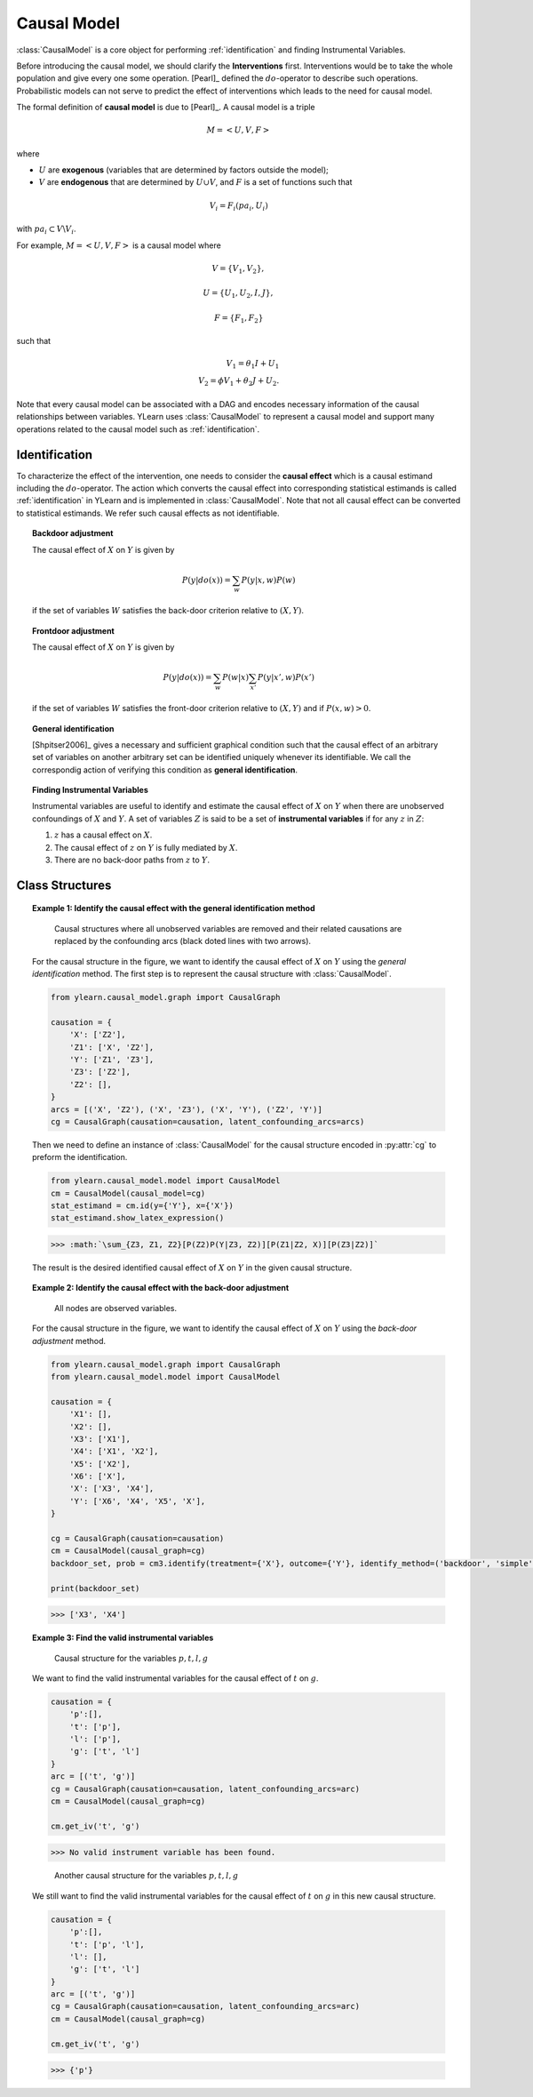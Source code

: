 .. _causal_model:

************
Causal Model
************

:class:`CausalModel` is a core object for performing :ref:`identification` and finding
Instrumental Variables. 

Before introducing the causal model, we should clarify the **Interventions** first.
Interventions would be to take the whole population and give every one some operation. 
[Pearl]_ defined the :math:`do`-operator to describe such operations. Probabilistic models can not serve 
to predict the effect of interventions which leads to the need for causal model. 

The formal definition of **causal model** is due to [Pearl]_. A causal model is a triple

.. math::
    
    M = \left< U, V, F\right>

where

* :math:`U` are **exogenous** (variables that are determined by factors outside the model);
* :math:`V` are **endogenous** that are determined by :math:`U \cup V`, and :math:`F` is a set of functions such that

.. math::
        
        V_i = F_i(pa_i, U_i)

with :math:`pa_i \subset V \backslash V_i`. 

For example, :math:`M = \left< U, V, F\right>` is a causal model where

.. math::
    
    V = \{V_1, V_2\}, 
    
    U = \{ U_1, U_2, I, J\},
    
    F = \{F_1, F_2 \}

such that

.. math::

    V_1 = \theta_1 I + U_1\\
    V_2 = \phi V_1 + \theta_2 J + U_2.

Note that every causal model can be associated with a DAG and encodes necessary information of the causal relationships between variables.
YLearn uses :class:`CausalModel` to represent a causal model and support many operations related to the causal
model such as :ref:`identification`.

.. _identification:

Identification
==============

To characterize the effect of the intervention, one needs to consider the **causal effect** which is a 
causal estimand including the :math:`do`-operator. The action which converts the causal effect into corresponding 
statistical estimands is called :ref:`identification` in YLearn and is implemented in :class:`CausalModel`. Note that not 
all causal effect can be converted to statistical estimands. We refer such causal effects as not identifiable.

.. topic:: Backdoor adjustment

    The causal effect of :math:`X` on :math:`Y` is given by

    .. math::

        P(y|do(x)) = \sum_w P(y|x, w)P(w)
    
    if the set of variables :math:`W` satisfies the back-door criterion relative to :math:`(X, Y)`.

.. topic:: Frontdoor adjustment

    The causal effect of :math:`X` on :math:`Y` is given by

    .. math::

        P(y|do(x)) = \sum_w P(w|x) \sum_{x'}P(y|x', w)P(x')
    
    if the set of variables :math:`W` satisfies the front-door criterion relative to :math:`(X, Y)` and if
    :math:`P(x, w) > 0`.

.. topic:: General identification

    [Shpitser2006]_ gives a necessary and sufficient graphical condition such that the causal effect
    of an arbitrary set of variables on another arbitrary set can be identified uniquely whenever its identifiable. We 
    call the correspondig action of verifying this condition as **general identification**.

.. topic:: Finding Instrumental Variables

    Instrumental variables are useful to identify and estimate the causal effect of :math:`X` on :math:`Y` when there are 
    unobserved confoundings of :math:`X` and :math:`Y`. A set of variables :math:`Z` is said to be a set of **instrumental variables**
    if for any :math:`z` in :math:`Z`:
    
    1. :math:`z` has a causal effect on :math:`X`.
    
    2. The causal effect of :math:`z` on :math:`Y` is fully mediated by :math:`X`.
    
    3. There are no back-door paths from :math:`z` to :math:`Y`.


Class Structures
================

.. py:class:: CausalModel(causal_graph=None, data=None)

    :param CausalGraph, optional, default=None causal_graph: An instance of CausalGraph which encodes the causal structures.
    :param pandas.DataFrame, optional, default=None data: The data used to discover the causal structures if causal_graph is not provided.

    .. py:method:: id(y, x, prob=None, graph=None)
        
        Identify the causal quantity :math:`P(y|do(x))` if identifiable else return
        raise :class:`IdentificationError`. 
        Note that here we only consider semi-Markovian causal model, where
        each unobserved variable is a parent of exactly two nodes. This is
        because any causal model with unobserved variables can be converted
        to a semi-Markovian causal model encoding the same set of conditional
        independences.

        :param set of str y: Set of names of outcomes.
        :param set of str x: Set of names of treatments.
        :param Prob, optional, default=None prob: Probability distribution encoded in the graph.
        :param CausalGraph graph: CausalGraph encodes the information of correspondig causal structures.

        :returns: The probabiity distribution of the converted casual effect.
        :rtype: Prob
        :raises IdentificationError: If the interested causal effect is not identifiable, then raise IdentificationError.

    .. py:method:: is_valid_backdoor_set(set_, treatment, outcome)

        Determine if a given set is a valid backdoor adjustment set for
        causal effect of treatments on the outcomes.

        :param set set_: The adjustment set.
        :param set or list of str treatment: Names of the treatment. str is also acceptable for single treatment.
        :param set or list of str outcome: Names of the outcome. str is also acceptable for single outcome.

        :returns: True if the given set is a valid backdoor adjustment set for the 
                causal effect of treatment on outcome in the current causal graph.
        :rtype: bool

    .. py:method::  get_backdoor_set(treatment, outcome, adjust='simple', print_info=False)
        
        Return the backdoor adjustment set for the given treatment and outcome.

        :param set or list of str treatment: Names of the treatment. str is also acceptable for single treatment.
        :param set or list of str outcome: Names of the outcome. str is also acceptable for single outcome.
        :param str adjust: Set style of the backdoor set. Avaliable options are
                
                simple: directly return the parent set of treatment
                
                minimal: return the minimal backdoor adjustment set
                
                all: return all valid backdoor adjustment set.
        
        :param bool, default=False print_info: If True, print the identified results.

        :returns: The first element is the adjustment list, while the second is the
                encoded Prob.
        :rtype: tuple of two element
        :raises IdentificationError: Raise error if the style is not in simple, minimal or all or no
                set can satisfy the backdoor criterion.

    .. py:method:: get_backdoor_path(treatment, outcome)

        Return all backdoor paths connecting treatment and outcome.

        :param str treatment: Name of the treatment.
        :param str outcome: Name of the outcome

        :returns: A list containing all valid backdoor paths between the treatment and
                outcome in the graph.
        :rtype: list

    .. py:method:: has_collider(path, backdoor_path=True)

        If the path in the current graph has a collider, return True, else
        return False.

        :param list of str path: A list containing nodes in the path.
        :param bool, default=True backdoor_path: Whether the path is a backdoor path.

        :returns: True if the path has a colider.
        :rtype: bool

    .. py:method:: is_connected_backdoor_path(path)

        Test whether a backdoor path is connected.

        :param list of str path: A list describing the path.

        :returns: True if path is a d-connected backdoor path and False otherwise.
        :rtype: bool

    .. py:method:: is_frontdoor_set(set_, treatment, outcome)

        Determine if the given set is a valid frontdoor adjustment set for the
        causal effect of treatment on outcome.

        :param set set_: The set waited to be determined as a valid front-door adjustment set.
        :param str treatment: Name of the treatment.
        :param str outcome: Name of the outcome.

        :returns: True if the given set is a valid frontdoor adjustment set for causal effects
                of treatemtns on outcomes.
        :rtype: bool

    .. py:method:: get_frontdoor_set(treatment, outcome, adjust='simple')

        Return the frontdoor set for adjusting the causal effect between
        treatment and outcome.

        :param set of str or str treatment: Name of the treatment. Should contain only one element.
        :param set of str or str outcome: Name of the outcome. Should contain only one element.
        :param str, default='simple' adjust: Avaliable options include 
                'simple': Return the frontdoor set with minimal number of elements.
                
                'minimal': Return the frontdoor set with minimal number of elements.
                
                'all': Return all possible frontdoor sets.
        
        :returns: 2 elements (adjustment_set, Prob)
        :rtype: tuple
        :raises IdentificationError: Raise error if the style is not in simple, minimal or all or no
                set can satisfy the backdoor criterion.

    .. py:method:: get_iv(treatment, outcome)

        Find the instrumental variables for the causal effect of the
        treatment on the outcome.

        :param iterable treatment: Name(s) of the treatment.
        :param iterable outcome: Name(s) of the outcome.

        :returns: A valid instrumental variable set which will be an empty one if
                there is no such set.
        :rtype: set

    .. py:method:: is_valid_iv(treatment, outcome, set_)

        Determine whether a given set is a valid instrumental variable set.

        :param iterable treatment: Name(s) of the treatment.
        :param iterable outcome: Name(s) of the outcome.
        :param set set_: The set waited to be tested.

        :returns: True if the set is a valid instrumental variable set and False
                otherwise.
        :rtype: bool

    .. py:method:: identify(treatment, outcome, identify_method='auto')
        
        Identify the causal effect expression. Identification is an operation that
        converts any causal effect quantity, e.g., quantities with the do operator, into
        the corresponding statistical quantity such that it is then possible
        to estimate the causal effect in some given data. However, note that not all
        causal quantities are identifiable, in which case an IdentificationError
        will be raised.

        :param set or list of str treatment: Set of names of treatments.
        :param set or list of str outcome: Set of names of outcomes.
        :param tuple of str or str, optional, default='auto' identify_method: If the passed value is a tuple or list, then it should have two
                elements where the first one is for the identification methods
                and the second is for the returned set style.

                Available options:
                
                    'auto' : Perform identification with all possible methods
                    
                    'general': The general identification method, see id()
                    
                    *('backdoor', 'simple')*: Return the set of all direct confounders of
                    both treatments and outcomes as a backdoor
                    adjustment set.
                    
                    *('backdoor', 'minimal')*: Return all possible backdoor adjustment sets with
                    minial number of elements.
                    
                    *('backdoor', 'all')*: Return all possible backdoor adjustment sets.
                    
                    *('frontdoor', 'simple')*: Return all possible frontdoor adjustment sets with
                    minial number of elements.
                    
                    *('frontdoor', 'minimal')*: Return all possible frontdoor adjustment sets with
                    minial number of elements.
                    
                    *('frontdoor', 'all')*: Return all possible frontdoor adjustment sets.

        :returns: A python dict where keys of the dict are identify methods while the values are the
                corresponding results.
        :rtype: dict
        :raises IdentificationError: If the causal effect is not identifiable or if the identify_method was not given properly.

    .. py:method:: estimate(estimator_model, data=None, *, treatment=None, outcome=None, adjustment=None, covariate=None, quantity=None, **kwargs)

        Estimate the identified causal effect in a new dataset.

        :param EstimatorModel estimator_model: Any suitable estimator models implemented in the EstimatorModel can
                be applied here. 
        :param pandas.DataFrame, optional, default=None data: The data set for causal effect to be estimated. If None, use the data
                which is used for discovering causal graph.
        :param  set or list, optional, default=None treatment: Names of the treatment. If None, the treatment used for backdoor adjustment
                will be taken as the treatment.
        :param set or list, optional, default=None outcome: Names of the outcome. If None, the treatment used for backdoor adjustment
                will be taken as the outcome.
        :param set or list, optional, default=None adjustment: Names of the adjustment set. If None, the ajustment set is given by
                the simplest backdoor set found by CausalModel.
        :param set or list, optional, default=None covariate: Names of covariate set. Ignored if set as None.
        :param str, optional, default=None quantity: The interested quantity when evaluating causal effects.

        :returns: The estimated causal effect in data.
        :rtype: np.ndarray or float

    .. py:method:: identify_estimate(data, outcome, treatment, estimator_model=None, quantity=None, identify_method='auto', **kwargs)

        Combination of the identifiy method and the estimate method. However,
        since current implemented estimator models assume (conditionally)
        unconfoundness automatically (except for methods related to iv), we may
        only consider using backdoor set adjustment to fullfill the unconfoundness
        condition.

        :param set or list of str, optional treatment: Set of names of treatments.
        :param set or list of str, optional outcome: Set of names of outcome.
        :param tuple of str or str, optional, default='auto' identify_method: If the passed value is a tuple or list, then it should have two
                elements where the first one is for the identification methods
                and the second is for the returned set style.

                Available options:
                
                    'auto' : Perform identification with all possible methods
                    
                    'general': The general identification method, see id()
                    
                    *('backdoor', 'simple')*: Return the set of all direct confounders of
                    both treatments and outcomes as a backdoor adjustment set.
                    
                    *('backdoor', 'minimal')*: Return all possible backdoor adjustment sets with minial number of elements.
                    
                    *('backdoor', 'all')*: Return all possible backdoor adjustment sets.
                    
                    *('frontdoor', 'simple')*: Return all possible frontdoor adjustment sets with minial number of elements.
                    
                    *('frontdoor', 'minimal')*: Return all possible frontdoor adjustment sets with minial number of elements.
                    
                    *('frontdoor', 'all')*: Return all possible frontdoor adjustment sets.
        
        :param str, optional, default=None quantity: The interested quantity when evaluating causal effects.

        :returns: The estimated causal effect in data.
        :rtype: np.ndarray or float


.. topic:: Example 1: Identify the causal effect with the general identification method

    .. figure:: graph_un_arc.png
        
        Causal structures where all unobserved variables are removed and their related causations are replaced by
        the confounding arcs (black doted lines with two arrows).
    
    For the causal structure in the figure, we want to identify the causal effect of :math:`X` on :math:`Y` using the *general identification* method. The first
    step is to represent the causal structure with :class:`CausalModel`.
    
    .. code-block:: python
        
        from ylearn.causal_model.graph import CausalGraph
        
        causation = {
            'X': ['Z2'],
            'Z1': ['X', 'Z2'],
            'Y': ['Z1', 'Z3'],
            'Z3': ['Z2'],
            'Z2': [], 
        }
        arcs = [('X', 'Z2'), ('X', 'Z3'), ('X', 'Y'), ('Z2', 'Y')]
        cg = CausalGraph(causation=causation, latent_confounding_arcs=arcs)

    Then we need to define an instance of :class:`CausalModel` for the causal structure encoded in :py:attr:`cg` to preform the identification.

    .. code-block:: python

        from ylearn.causal_model.model import CausalModel
        cm = CausalModel(causal_model=cg)
        stat_estimand = cm.id(y={'Y'}, x={'X'})
        stat_estimand.show_latex_expression()

    >>> :math:`\sum_{Z3, Z1, Z2}[P(Z2)P(Y|Z3, Z2)][P(Z1|Z2, X)][P(Z3|Z2)]`

    The result is the desired identified causal effect of :math:`X` on :math:`Y` in the given causal structure.

.. topic:: Example 2: Identify the causal effect with the back-door adjustment

    .. figure:: backdoor.png

        All nodes are observed variables.
    
    For the causal structure in the figure, we want to identify the causal effect of :math:`X` on :math:`Y` using the *back-door adjustment* method.
    
    .. code-block:: python
        
        from ylearn.causal_model.graph import CausalGraph
        from ylearn.causal_model.model import CausalModel

        causation = {
            'X1': [], 
            'X2': [], 
            'X3': ['X1'], 
            'X4': ['X1', 'X2'], 
            'X5': ['X2'], 
            'X6': ['X'], 
            'X': ['X3', 'X4'], 
            'Y': ['X6', 'X4', 'X5', 'X'], 
        } 

        cg = CausalGraph(causation=causation)
        cm = CausalModel(causal_graph=cg)
        backdoor_set, prob = cm3.identify(treatment={'X'}, outcome={'Y'}, identify_method=('backdoor', 'simple'))['backdoor']

        print(backdoor_set)


    >>> ['X3', 'X4']

.. topic:: Example 3: Find the valid instrumental variables

    .. figure:: iv1.png

        Causal structure for the variables :math:`p, t, l, g`

    We want to find the valid instrumental variables for the causal effect of :math:`t` on :math:`g`.

    .. code-block:: python

        causation = {
            'p':[],
            't': ['p'],
            'l': ['p'],
            'g': ['t', 'l']
        }
        arc = [('t', 'g')]
        cg = CausalGraph(causation=causation, latent_confounding_arcs=arc)
        cm = CausalModel(causal_graph=cg)

        cm.get_iv('t', 'g')

    >>> No valid instrument variable has been found.

    .. figure:: iv2.png

        Another causal structure for the variables :math:`p, t, l, g`

    We still want to find the valid instrumental variables for the causal effect of :math:`t` on :math:`g`
    in this new causal structure.

    .. code-block:: python

        causation = {
            'p':[],
            't': ['p', 'l'],
            'l': [],
            'g': ['t', 'l']
        }
        arc = [('t', 'g')]
        cg = CausalGraph(causation=causation, latent_confounding_arcs=arc)
        cm = CausalModel(causal_graph=cg)

        cm.get_iv('t', 'g')
    
    >>> {'p'}